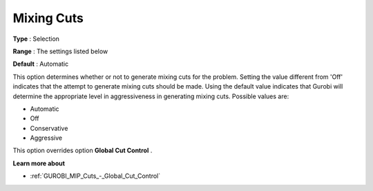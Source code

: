 .. _GUROBI_MIP_Cuts_-_Mixing_Cuts:


Mixing Cuts
===========



**Type** :	Selection	

**Range** :	The settings listed below	

**Default** :	Automatic	



This option determines whether or not to generate mixing cuts for the problem. Setting the value different from 'Off' indicates that the attempt to generate mixing cuts should be made. Using the default value indicates that Gurobi will determine the appropriate level in aggressiveness in generating mixing cuts. Possible values are:



*	Automatic
*	Off
*	Conservative
*	Aggressive




This option overrides option **Global Cut Control** .





**Learn more about** 

*	:ref:`GUROBI_MIP_Cuts_-_Global_Cut_Control`  
